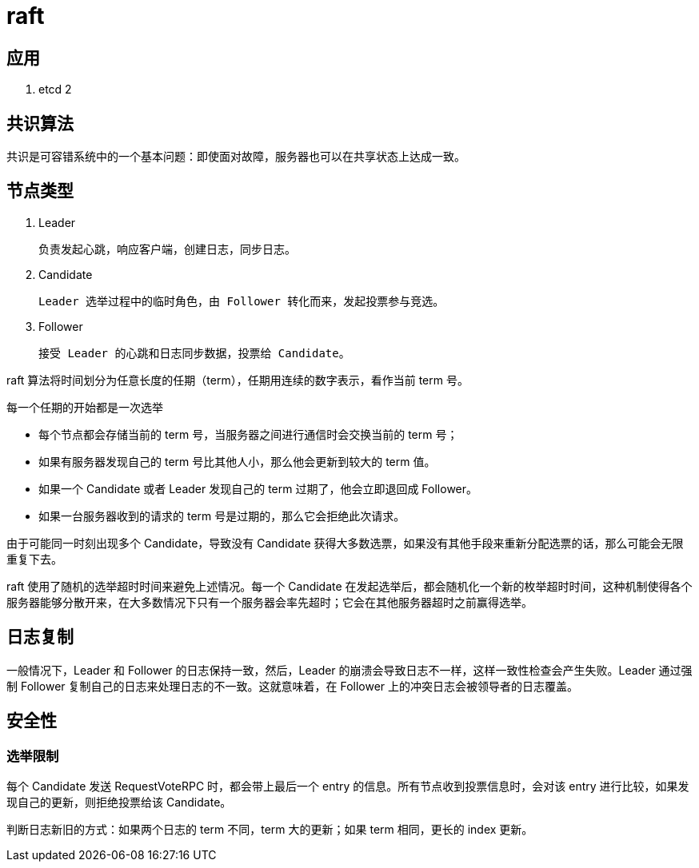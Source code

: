 
= raft

== 应用

. etcd 2

== 共识算法

共识是可容错系统中的一个基本问题：即使面对故障，服务器也可以在共享状态上达成一致。

== 节点类型

. Leader

    负责发起心跳，响应客户端，创建日志，同步日志。

. Candidate

    Leader 选举过程中的临时角色，由 Follower 转化而来，发起投票参与竞选。

. Follower

    接受 Leader 的心跳和日志同步数据，投票给 Candidate。


raft 算法将时间划分为任意长度的任期（term），任期用连续的数字表示，看作当前 term 号。

每一个任期的开始都是一次选举

- 每个节点都会存储当前的 term 号，当服务器之间进行通信时会交换当前的 term 号；
- 如果有服务器发现自己的 term 号比其他人小，那么他会更新到较大的 term 值。
- 如果一个 Candidate 或者 Leader 发现自己的 term 过期了，他会立即退回成 Follower。
- 如果一台服务器收到的请求的 term 号是过期的，那么它会拒绝此次请求。

由于可能同一时刻出现多个 Candidate，导致没有 Candidate 获得大多数选票，如果没有其他手段来重新分配选票的话，那么可能会无限重复下去。

raft 使用了随机的选举超时时间来避免上述情况。每一个 Candidate 在发起选举后，都会随机化一个新的枚举超时时间，这种机制使得各个服务器能够分散开来，在大多数情况下只有一个服务器会率先超时；它会在其他服务器超时之前赢得选举。

== 日志复制

一般情况下，Leader 和 Follower 的日志保持一致，然后，Leader 的崩溃会导致日志不一样，这样一致性检查会产生失败。Leader 通过强制 Follower 复制自己的日志来处理日志的不一致。这就意味着，在 Follower 上的冲突日志会被领导者的日志覆盖。

== 安全性

=== 选举限制

每个 Candidate 发送 RequestVoteRPC 时，都会带上最后一个 entry 的信息。所有节点收到投票信息时，会对该 entry 进行比较，如果发现自己的更新，则拒绝投票给该 Candidate。

判断日志新旧的方式：如果两个日志的 term 不同，term 大的更新；如果 term 相同，更长的 index 更新。
